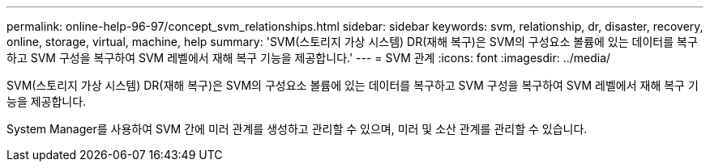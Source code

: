 ---
permalink: online-help-96-97/concept_svm_relationships.html 
sidebar: sidebar 
keywords: svm, relationship, dr, disaster, recovery, online, storage, virtual, machine, help 
summary: 'SVM(스토리지 가상 시스템) DR(재해 복구)은 SVM의 구성요소 볼륨에 있는 데이터를 복구하고 SVM 구성을 복구하여 SVM 레벨에서 재해 복구 기능을 제공합니다.' 
---
= SVM 관계
:icons: font
:imagesdir: ../media/


[role="lead"]
SVM(스토리지 가상 시스템) DR(재해 복구)은 SVM의 구성요소 볼륨에 있는 데이터를 복구하고 SVM 구성을 복구하여 SVM 레벨에서 재해 복구 기능을 제공합니다.

System Manager를 사용하여 SVM 간에 미러 관계를 생성하고 관리할 수 있으며, 미러 및 소산 관계를 관리할 수 있습니다.
